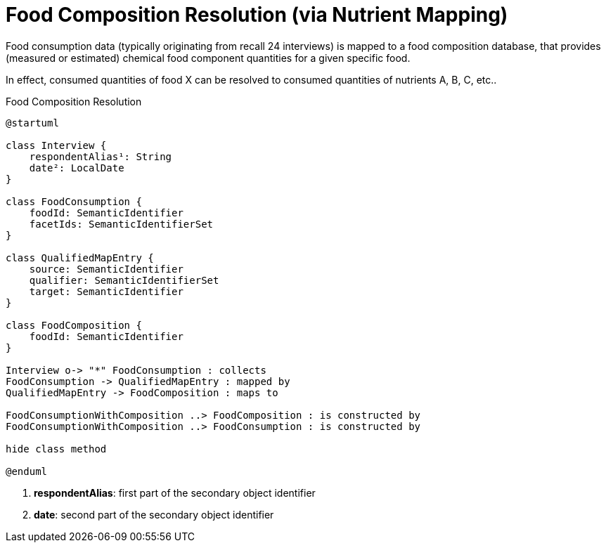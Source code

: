 = Food Composition Resolution (via Nutrient Mapping)

Food consumption data (typically originating from recall 24 interviews) is mapped to a food composition database, 
that provides (measured or estimated) chemical food component quantities for a given specific food.

In effect, consumed quantities of food X can be resolved to consumed quantities of nutrients A, B, C, etc..   

[plantuml,fig-food-composition-resolution,svg]
.Food Composition Resolution
----
@startuml

class Interview {
    respondentAlias¹: String
    date²: LocalDate
}

class FoodConsumption {
    foodId: SemanticIdentifier
    facetIds: SemanticIdentifierSet
}

class QualifiedMapEntry {
    source: SemanticIdentifier
    qualifier: SemanticIdentifierSet
    target: SemanticIdentifier
}

class FoodComposition {
    foodId: SemanticIdentifier
}

Interview o-> "*" FoodConsumption : collects
FoodConsumption -> QualifiedMapEntry : mapped by
QualifiedMapEntry -> FoodComposition : maps to

FoodConsumptionWithComposition ..> FoodComposition : is constructed by
FoodConsumptionWithComposition ..> FoodConsumption : is constructed by

hide class method

@enduml
----

<.> *respondentAlias*: first part of the secondary object identifier
<.> *date*: second part of the secondary object identifier